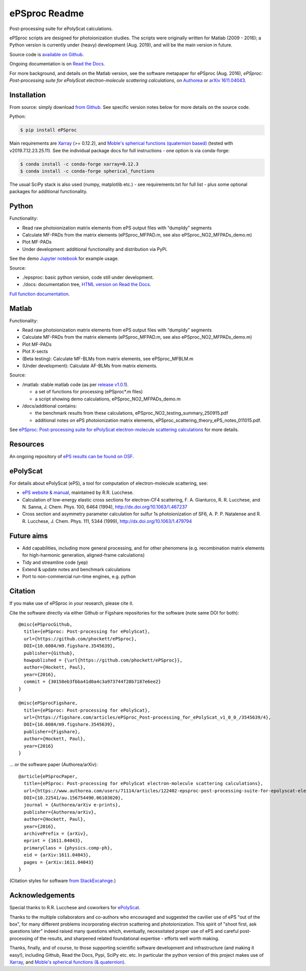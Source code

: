 .. Readme originally converted from readme.md, via Pandoc
   pandoc -s -o readme.rst README.md

ePSproc Readme
==============

Post-processing suite for ePolyScat calculations.

ePSproc scripts are designed for photoionization studies. The scripts were originally written for Matlab (2009 - 2016); a Python version is currently under (heavy) development (Aug. 2019), and will be the main version in future.

Source code is `available on Github <https://github.com/phockett/ePSproc>`_.

Ongoing documentation is on `Read the Docs <https://epsproc.readthedocs.io>`_.

For more background, and details on the Matlab version, see the software metapaper for ePSproc (Aug. 2016), *ePSproc: Post-processing suite for ePolyScat electron-molecule scattering calculations*, on `Authorea <https://www.authorea.com/users/71114/articles/122402/_show_article>`_ or `arXiv 1611.04043 <https://arxiv.org/abs/1611.04043>`_.

.. image:: https://epsproc.readthedocs.io/en/latest/_images/output_12_2.png

Installation
------------

From source: simply download `from Github <https://github.com/phockett/ePSproc>`_. See specific version notes below for more details on the source code.

Python:

.. code-block:: bash

    $ pip install ePSproc

Main requirements are `Xarray <http://xarray.pydata.org/en/stable/index.html>`_ (>= 0.12.2), and `Moble's spherical functions (quaternion based) <https://github.com/moble/spherical_functions>`_ (tested with v2019.7.12.23.25.11). See the individual package docs for full instructions - one option is via conda-forge:

.. code-block:: bash

    $ conda install -c conda-forge xarray=0.12.3
    $ conda install -c conda-forge spherical_functions


The usual SciPy stack is also used (numpy, matplotlib etc.) - see requirements.txt for full list - plus some optional packages for additional functionality.


Python
------

Functionality:

* Read raw photoionization matrix elements from ePS output files with “dumpIdy” segments
* Calculate MF-PADs from the matrix elements (ePSproc_MFPAD.m, see also ePSproc_NO2_MFPADs_demo.m)
* Plot MF-PADs
* Under development: additional functionality and distribution via PyPi.

.. This doesn't work for PyPi: See the demo :doc:`Jupyter notebook <ePSproc_demo_Aug2019/ePSproc_demo_Aug2019>` for example usage.

See the demo `Jupyter notebook <https://epsproc.readthedocs.io/en/latest/ePSproc_demo_Aug2019/ePSproc_demo_Aug2019.html>`_ for example usage.

Source:

* ./epsproc: basic python version, code still under development.

* ./docs: documentation tree, `HTML version on Read the Docs <https://epsproc.readthedocs.io>`__.

.. This doesn't work for PyPi :doc:`Full function documentation <modules/epsproc>`.

`Full function documentation <https://epsproc.readthedocs.io/en/latest/modules/epsproc.html>`_.


Matlab
------

Functionality:

* Read raw photoionization matrix elements from ePS output files with “dumpIdy” segments
* Calculate MF-PADs from the matrix elements (ePSproc_MFPAD.m, see also ePSproc_NO2_MFPADs_demo.m)
* Plot MF-PADs
* Plot X-sects
* (Beta testing): Calculate MF-BLMs from matrix elements, see ePSproc_MFBLM.m
* (Under development): Calculate AF-BLMs from matrix elements.


Source:

* /matlab: stable matlab code (as per `release v1.0.1 <https://github.com/phockett/ePSproc/releases>`__).

  * a set of functions for processing (ePSproc*.m files)
  * a script showing demo calculations, ePSproc_NO2_MFPADs_demo.m


* /docs/additional contains:

  * the benchmark results from these calculations, ePSproc_NO2_testing_summary_250915.pdf
  * additional notes on ePS photoionization matrix elements, ePSproc_scattering_theory_ePS_notes_011015.pdf.

See `ePSproc: Post-processing suite for ePolyScat electron-molecule scattering calculations <https://www.authorea.com/users/71114/articles/122402/_show_article>`_ for more details.


Resources
---------

An ongoing repository of `ePS results can be found on OSF <https://osf.io/psjxt/>`_.


ePolyScat
---------

For details about ePolyScat (ePS), a tool for computation of electron-molecule scattering, see:

* `ePS website & manual <http://www.chem.tamu.edu/rgroup/lucchese/ePolyScat.E3.manual/manual.html>`_, maintained by R.R. Lucchese.

* Calculation of low-energy elastic cross sections for electron-CF4 scattering, F. A. Gianturco, R. R. Lucchese, and N. Sanna, J. Chem. Phys. 100, 6464 (1994), http://dx.doi.org/10.1063/1.467237

* Cross section and asymmetry parameter calculation for sulfur 1s photoionization of SF6, A. P. P. Natalense and R. R. Lucchese, J. Chem. Phys. 111, 5344 (1999), http://dx.doi.org/10.1063/1.479794


Future aims
-----------

-  Add capabilities, including more general processing, and for other phenomena (e.g. recombination matrix elements for high-harmonic generation, aligned-frame calculations)
-  Tidy and streamline code (yep)
-  Extend & update notes and benchmark calculations
-  Port to non-commercial run-time engines, e.g. python

Citation
--------

If you make use of ePSproc in your research, please cite it.

Cite the software directly via either Github or Figshare repositories for the software (note same DOI for both)::

  @misc{ePSprocGithub,
    title={ePSproc: Post-processing for ePolyScat},
    url={https://github.com/phockett/ePSproc},
    DOI={10.6084/m9.figshare.3545639},
    publisher={Github},
    howpublished = {\url{https://github.com/phockett/ePSproc}},
    author={Hockett, Paul},
    year={2016},
    commit = {30158eb3fbba41d0a4c3a973744f28b7187e6ee2}
  }

  @misc{ePSprocFigshare,
    title={ePSproc: Post-processing for ePolyScat},
    url={https://figshare.com/articles/ePSproc_Post-processing_for_ePolyScat_v1_0_0_/3545639/4},
    DOI={10.6084/m9.figshare.3545639},
    publisher={Figshare},
    author={Hockett, Paul},
    year={2016}
  }

... or the software paper (Authorea/arXiv)::

  @article{ePSprocPaper,
    title={ePSproc: Post-processing for ePolyScat electron-molecule scattering calculations},
    url={https://www.authorea.com/users/71114/articles/122402-epsproc-post-processing-suite-for-epolyscat-electron-molecule-scattering-calculations},
    DOI={10.22541/au.156754490.06103020},
    journal = {Authorea/arXiv e-prints},
    publisher={Authorea/arXiv},
    author={Hockett, Paul},
    year={2016},
    archivePrefix = {arXiv},
    eprint = {1611.04043},
    primaryClass = {physics.comp-ph},
    eid = {arXiv:1611.04043},
    pages = {arXiv:1611.04043}
  }

(Citation styles for software `from StackExcahnge <https://academia.stackexchange.com/questions/14010/how-do-you-cite-a-github-repository>`_.)

.. .. include:: citation.txt (keep duplicate details here, since this doesn't work for basic Github readme!)

Acknowledgements
----------------

Special thanks to R.R. Lucchese and coworkers for `ePolyScat <http://www.chem.tamu.edu/rgroup/lucchese/ePolyScat.E3.manual/manual.html>`_.

Thanks to the multiple collaborators and co-authors who encouraged and suggested the cavilier use of ePS "out of the box", for many different problems incorporating electron scattering and photoionization. This spirit of "shoot first, ask questions later" indeed raised many questions which, eventually, necessitated proper use of ePS and careful post-processing of the results, and sharpened related foundational expertise - efforts well worth making.

Thanks, finally, and of course, to those supporting scientific software development and infrastructure (and making it easy!), including Github, Read the Docs, Pypi, SciPy etc. etc. In particular the python version of this project makes use of `Xarray <http://xarray.pydata.org/en/stable/index.html>`_, and `Moble's spherical functions (& quaternion) <https://github.com/moble/spherical_functions>`_.
